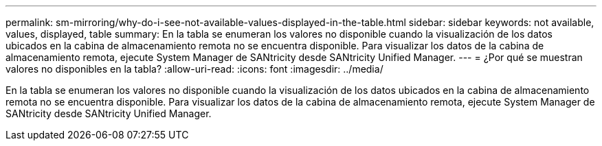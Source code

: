 ---
permalink: sm-mirroring/why-do-i-see-not-available-values-displayed-in-the-table.html 
sidebar: sidebar 
keywords: not available, values, displayed, table 
summary: En la tabla se enumeran los valores no disponible cuando la visualización de los datos ubicados en la cabina de almacenamiento remota no se encuentra disponible. Para visualizar los datos de la cabina de almacenamiento remota, ejecute System Manager de SANtricity desde SANtricity Unified Manager. 
---
= ¿Por qué se muestran valores no disponibles en la tabla?
:allow-uri-read: 
:icons: font
:imagesdir: ../media/


[role="lead"]
En la tabla se enumeran los valores no disponible cuando la visualización de los datos ubicados en la cabina de almacenamiento remota no se encuentra disponible. Para visualizar los datos de la cabina de almacenamiento remota, ejecute System Manager de SANtricity desde SANtricity Unified Manager.
